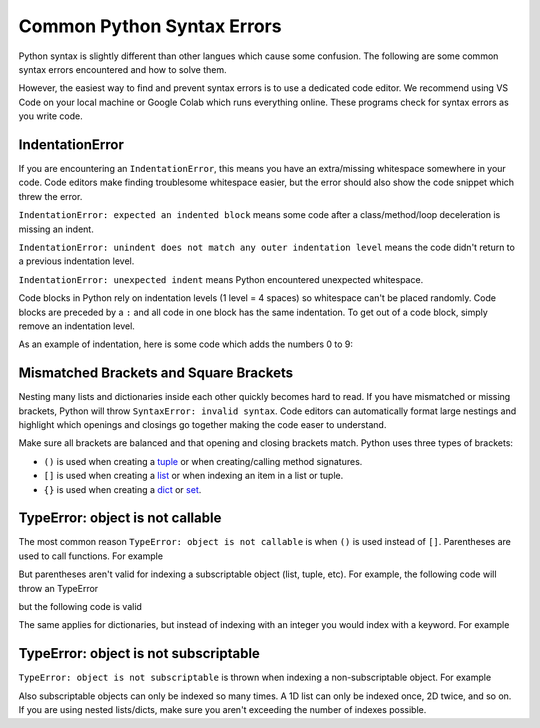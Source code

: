 ===========================
Common Python Syntax Errors
===========================

Python syntax is slightly different than other langues which cause some confusion.
The following are some common syntax errors encountered and how to solve them.

However, the easiest way to find and prevent syntax errors is to use a dedicated code editor.
We recommend using VS Code on your local machine
or Google Colab which runs everything online. These programs check for syntax errors as you
write code.

IndentationError
""""""""""""""""

If you are encountering an ``IndentationError``, this means you have an extra/missing
whitespace somewhere in your code. Code editors make finding troublesome whitespace easier,
but the error should also show the code snippet which threw the error.

``IndentationError: expected an indented block`` means some code after a class/method/loop
deceleration is missing an indent.

``IndentationError: unindent does not match any outer indentation level`` means the code didn't
return to a previous indentation level.

``IndentationError: unexpected indent`` means Python encountered unexpected whitespace.

Code blocks in Python rely on indentation levels (1 level = 4 spaces) so whitespace can't
be placed randomly. Code blocks are preceded by a ``:`` and all code in one
block has the same indentation. To get out of a code block, simply remove an indentation level.

As an example of indentation, here is some code which adds the numbers 0 to 9:

.. plot::
    :context: close-figs

    # Add numbers 0 through 9
    total = 0
    for i in range(10):
        # New code block (4 spaces)
        total += i
    # Exit loop code block (0 spaces)
    print(total)

Mismatched Brackets and Square Brackets
"""""""""""""""""""""""""""""""""""""""

Nesting many lists and dictionaries inside each other quickly becomes hard to read. If you have
mismatched or missing brackets, Python will throw ``SyntaxError: invalid syntax``.
Code editors can automatically format large nestings and highlight which openings and closings go
together making the code easer to understand.

Make sure all brackets are balanced and that opening and closing brackets match. Python uses three
types of brackets:

* ``()`` is used when creating a `tuple <https://docs.python.org/3/library/stdtypes.html#tuple>`__ or when creating/calling method signatures.
* ``[]`` is used when creating a `list <https://docs.python.org/3/library/stdtypes.html#list>`__ or when indexing an item in a list or tuple.
* ``{}`` is used when creating a `dict <https://docs.python.org/3/library/stdtypes.html#mapping-types-dict>`__ or `set <https://docs.python.org/3/library/stdtypes.html#set>`__.

TypeError: object is not callable
"""""""""""""""""""""""""""""""""

The most common reason ``TypeError: object is not callable`` is when ``()`` is used instead of
``[]``. Parentheses are used to call functions. For example

.. plot::
    :context: close-figs

    def foo(n):
        print("I received", n)

    foo(1)
    # I received 1

But parentheses aren't valid for indexing a subscriptable object (list, tuple, etc). For
example, the following code will throw an TypeError

.. skip: start

.. plot::
    :context: close-figs

    bar = [1, 2, 3, 4]
    bar(1)

.. plot::

    Traceback (most recent call last):
      File "<stdin>", line 1, in <module>
    TypeError: 'list' object is not callable

.. skip:: end

but the following code is valid

.. plot::
    :context: close-figs

    bar = [1, 2, 3, 4]
    print(bar[1])
    # 2

The same applies for dictionaries, but instead of indexing with an integer you would index with
a keyword. For example

.. skip: start

.. plot::
    :context: close-figs

    spam = {"ham": "Hello World!", "eggs": 54.73}
    print(spam["ham"])  # prints Hello World!
    print(spam("ham"))

.. plot::

    Traceback (most recent call last):
      File "<stdin>", line 1, in <module>
    TypeError: 'dict' object is not callable

TypeError: object is not subscriptable
""""""""""""""""""""""""""""""""""""""

``TypeError: object is not subscriptable`` is thrown when indexing a non-subscriptable object.
For example

.. plot::
    :context: close-figs

    some_num = 42
    some_num[3]

.. plot::

    Traceback (most recent call last):
      File "<stdin>", line 1, in <module>
    TypeError: 'int' object is not subscriptable

.. skip: end

Also subscriptable objects can only be indexed so many times. A 1D list can only be indexed once,
2D twice, and so on. If you are using nested lists/dicts, make sure you aren't exceeding the number
of indexes possible.
